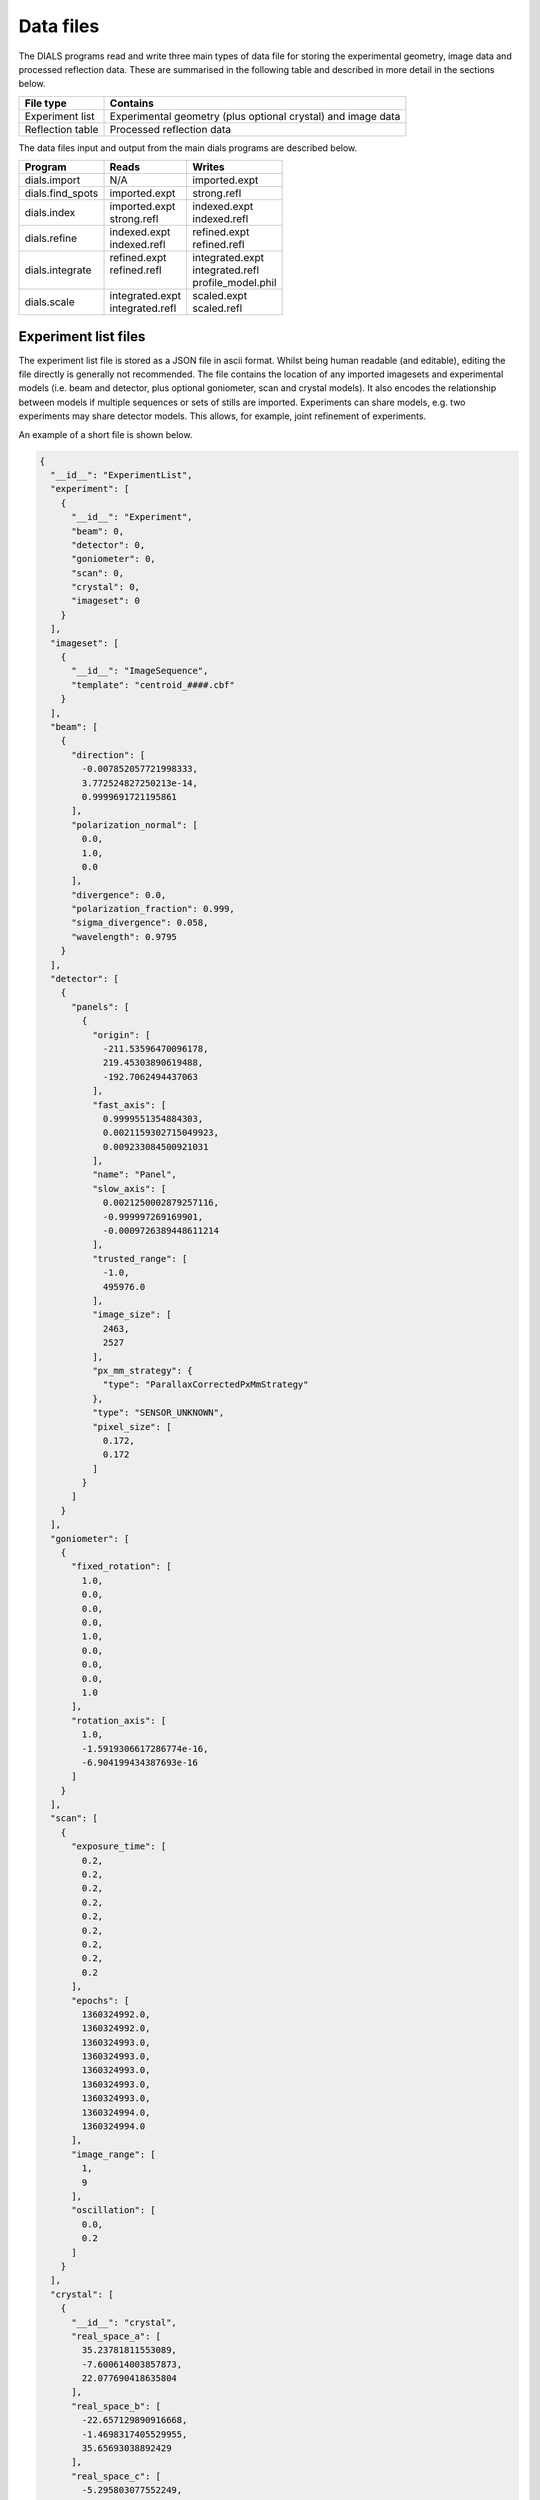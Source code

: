Data files
==========

The DIALS programs read and write three main types of data file for storing the
experimental geometry, image data and processed reflection data. These are
summarised in the following table and described in more detail in the sections
below.

+------------------+-----------------------------------------------------+
| File type        | Contains                                            |
+==================+=====================================================+
| Experiment list  | Experimental geometry (plus optional crystal)       |
|                  | and image data                                      |
+------------------+-----------------------------------------------------+
| Reflection table | Processed reflection data                           |
+------------------+-----------------------------------------------------+

The data files input and output from the main dials programs are described
below.

+------------------+-------------------------------+-------------------------------+
| Program          | Reads                         | Writes                        |
+==================+===============================+===============================+
| dials.import     | N/A                           | imported.expt                 |
+------------------+-------------------------------+-------------------------------+
| dials.find_spots | imported.expt                 | strong.refl                   |
+------------------+-------------------------------+-------------------------------+
| dials.index      | | imported.expt               | | indexed.expt                |
|                  | | strong.refl                 | | indexed.refl                |
+------------------+-------------------------------+-------------------------------+
| dials.refine     | | indexed.expt                | | refined.expt                |
|                  | | indexed.refl                | | refined.refl                |
+------------------+-------------------------------+-------------------------------+
| dials.integrate  | | refined.expt                | | integrated.expt             |
|                  | | refined.refl                | | integrated.refl             |
|                  | |                             | | profile_model.phil          |
+------------------+-------------------------------+-------------------------------+
| dials.scale      | | integrated.expt             | | scaled.expt                 |
|                  | | integrated.refl             | | scaled.refl                 |
+------------------+-------------------------------+-------------------------------+

.. _experiments_json:

Experiment list files
---------------------

The experiment list file is stored as a JSON file in ascii format. Whilst being human
readable (and editable), editing the file directly is generally not recommended.
The file contains the location of any imported imagesets and experimental models (i.e.
beam and detector, plus optional goniometer, scan and crystal models). It also encodes
the relationship between models if multiple sequences or sets of stills are imported.
Experiments can share models, e.g. two experiments may share
detector models. This allows, for example, joint refinement of experiments.

An example of a short file is shown below.

.. code-block:: js

  {
    "__id__": "ExperimentList",
    "experiment": [
      {
        "__id__": "Experiment",
        "beam": 0,
        "detector": 0,
        "goniometer": 0,
        "scan": 0,
        "crystal": 0,
        "imageset": 0
      }
    ],
    "imageset": [
      {
        "__id__": "ImageSequence",
        "template": "centroid_####.cbf"
      }
    ],
    "beam": [
      {
        "direction": [
          -0.007852057721998333,
          3.772524827250213e-14,
          0.9999691721195861
        ],
        "polarization_normal": [
          0.0,
          1.0,
          0.0
        ],
        "divergence": 0.0,
        "polarization_fraction": 0.999,
        "sigma_divergence": 0.058,
        "wavelength": 0.9795
      }
    ],
    "detector": [
      {
        "panels": [
          {
            "origin": [
              -211.53596470096178,
              219.45303890619488,
              -192.7062494437063
            ],
            "fast_axis": [
              0.9999551354884303,
              0.0021159302715049923,
              0.009233084500921031
            ],
            "name": "Panel",
            "slow_axis": [
              0.0021250002879257116,
              -0.999997269169901,
              -0.0009726389448611214
            ],
            "trusted_range": [
              -1.0,
              495976.0
            ],
            "image_size": [
              2463,
              2527
            ],
            "px_mm_strategy": {
              "type": "ParallaxCorrectedPxMmStrategy"
            },
            "type": "SENSOR_UNKNOWN",
            "pixel_size": [
              0.172,
              0.172
            ]
          }
        ]
      }
    ],
    "goniometer": [
      {
        "fixed_rotation": [
          1.0,
          0.0,
          0.0,
          0.0,
          1.0,
          0.0,
          0.0,
          0.0,
          1.0
        ],
        "rotation_axis": [
          1.0,
          -1.5919306617286774e-16,
          -6.904199434387693e-16
        ]
      }
    ],
    "scan": [
      {
        "exposure_time": [
          0.2,
          0.2,
          0.2,
          0.2,
          0.2,
          0.2,
          0.2,
          0.2,
          0.2
        ],
        "epochs": [
          1360324992.0,
          1360324992.0,
          1360324993.0,
          1360324993.0,
          1360324993.0,
          1360324993.0,
          1360324993.0,
          1360324994.0,
          1360324994.0
        ],
        "image_range": [
          1,
          9
        ],
        "oscillation": [
          0.0,
          0.2
        ]
      }
    ],
    "crystal": [
      {
        "__id__": "crystal",
        "real_space_a": [
          35.23781811553089,
          -7.600614003857873,
          22.077690418635804
        ],
        "real_space_b": [
          -22.657129890916668,
          -1.4698317405529955,
          35.65693038892429
        ],
        "real_space_c": [
          -5.295803077552249,
          -38.99952334925477,
          -4.972795822746061
        ],
        "space_group_hall_symbol": " P 4 2",
        "mosaicity": 0.157
      }
    ]
  }

.. _reflection_pickle:

Reflection files
----------------

The reflection files are saved in MessagePack format. The reflection files
will contain a table with some or all of the following columns.


+-------------------------------+------------------------------------------------------+
| Column                        | Description                                          |
+===============================+======================================================+
| flags                         | bit mask status flags                                |
+-------------------------------+------------------------------------------------------+
| id                            | experiment id                                        |
+-------------------------------+------------------------------------------------------+
| panel                         | the detector panel index                             |
+-------------------------------+------------------------------------------------------+
| miller_index                  | miller indices                                       |
+-------------------------------+------------------------------------------------------+
| entering                      | reflection entering/exiting                          |
+-------------------------------+------------------------------------------------------+
| s1                            | the diffracted beam vector                           |
+-------------------------------+------------------------------------------------------+
| xyzcal.mm                     | the predicted location (mm, mm, rad)                 |
+-------------------------------+------------------------------------------------------+
| xyzcal.px                     | the predicted location (px, px, frame)               |
+-------------------------------+------------------------------------------------------+
| ub_matrix                     | predicted crystal setting                            |
+-------------------------------+------------------------------------------------------+
| xyzobs.px.value               | centroid pixel position  (px, px, frame)             |
+-------------------------------+------------------------------------------------------+
| xyzobs.px.variance            | centroid pixel variance                              |
+-------------------------------+------------------------------------------------------+
| xyzobs.mm.value               | centroid millimetre position (mm, mm, rad)           |
+-------------------------------+------------------------------------------------------+
| xyzobs.mm.variance            | centroid millimetre variance                         |
+-------------------------------+------------------------------------------------------+
| rlp                           | reciprocal lattice point                             |
+-------------------------------+------------------------------------------------------+
| intensity.sum.value           | raw intensity value                                  |
+-------------------------------+------------------------------------------------------+
| intensity.sum.variance        | raw intensity variance                               |
+-------------------------------+------------------------------------------------------+
| intensity.prf.value           | profile fitted intensity value                       |
+-------------------------------+------------------------------------------------------+
| intensity.prf.variance        | profile fitted intensity variance                    |
+-------------------------------+------------------------------------------------------+
| | intensity.scale.value       | | intensity value used for scaling                   |
| |                             | | (without scale factor applied)                     |
+-------------------------------+------------------------------------------------------+
| intensity.scale.variance      | variance of intensity value used for scaling         |
+-------------------------------+------------------------------------------------------+
| inverse_scale_factor          | scale factor determined by scaling (divisory)        |
+-------------------------------+------------------------------------------------------+
| inverse_scale_factor_variance | variance of inverse scale factor                     |
+-------------------------------+------------------------------------------------------+
| lp                            | LP correction (multiplicative)                       |
+-------------------------------+------------------------------------------------------+
| qe                            | detector quantum efficiency correction (divisory)    |
+-------------------------------+------------------------------------------------------+
| profile.correlation           | correlation in profile fitting                       |
+-------------------------------+------------------------------------------------------+
| | partiality                  | | fraction of reflection measured                    |
| |                             | | (i.e. I\ :sub:`full` = I\ :sub:`sum`\ /partiality) |
+-------------------------------+------------------------------------------------------+
| bbox                          | bounding box                                         |
+-------------------------------+------------------------------------------------------+
| shoebox                       | shoebox data/mask/background struct                  |
+-------------------------------+------------------------------------------------------+

